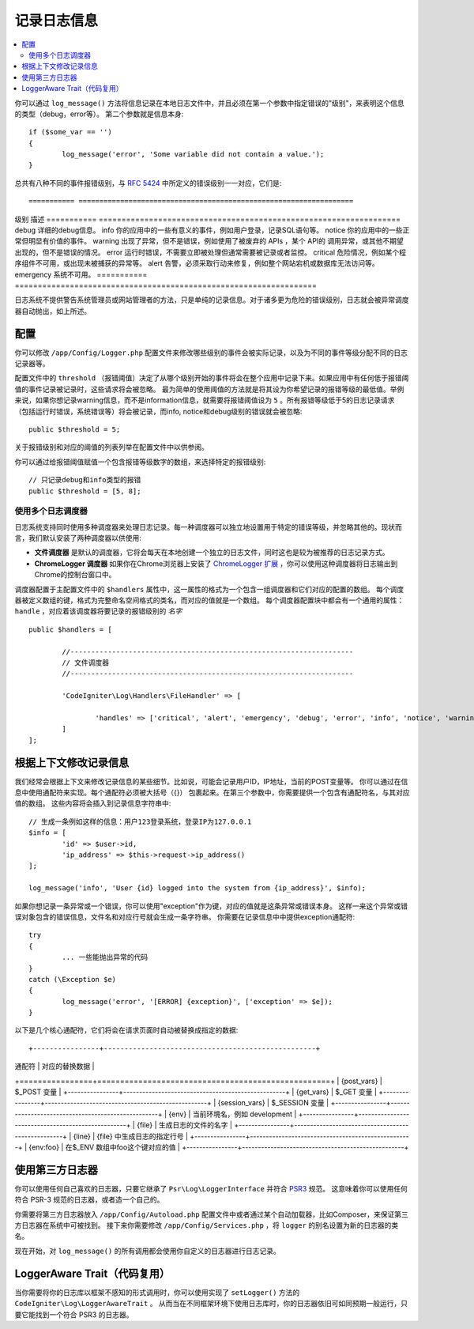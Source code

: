 ###################
记录日志信息
###################

.. contents::
    :local:
    :depth: 2

你可以通过 ``log_message()`` 方法将信息记录在本地日志文件中，并且必须在第一个参数中指定错误的"级别"，来表明这个信息的类型（debug，error等）。
第二个参数就是信息本身::

	if ($some_var == '')
	{
		log_message('error', 'Some variable did not contain a value.');
	}

总共有八种不同的事件报错级别，与 `RFC 5424 <http://tools.ietf.org/html/rfc5424>`_ 中所定义的错误级别一一对应，它们是::

=========== ==================================================================
级别        描述
=========== ==================================================================
debug       详细的debug信息。
info        你的应用中的一些有意义的事件，例如用户登录，记录SQL语句等。
notice      你的应用中的一些正常但明显有价值的事件。
warning     出现了异常，但不是错误，例如使用了被废弃的 APIs ，某个 API的 调用异常，或其他不期望出现的，但不是错误的情况。
error       运行时错误，不需要立即被处理但通常需要被记录或者监控。
critical    危险情况，例如某个程序组件不可用，或出现未被捕获的异常等。
alert       告警，必须采取行动来修复，例如整个网站宕机或数据库无法访问等。
emergency   系统不可用。
=========== ==================================================================

日志系统不提供警告系统管理员或网站管理者的方法，只是单纯的记录信息。对于诸多更为危险的错误级别，日志就会被异常调度器自动抛出，如上所述。

配置
=============

你可以修改 ``/app/Config/Logger.php`` 配置文件来修改哪些级别的事件会被实际记录，以及为不同的事件等级分配不同的日志记录器等。

配置文件中的 ``threshold`` （报错阈值）决定了从哪个级别开始的事件将会在整个应用中记录下来。如果应用中有任何低于报错阈值的事件记录被记录时，这些请求将会被忽略。
最为简单的使用阈值的方法就是将其设为你希望记录的报错等级的最低值。举例来说，如果你想记录warning信息，而不是information信息，就需要将报错阈值设为 ``5`` 。所有报错等级低于5的日志记录请求
（包括运行时错误，系统错误等）将会被记录，而info, notice和debug级别的错误就会被忽略::

	public $threshold = 5;

关于报错级别和对应的阈值的列表列举在配置文件中以供参阅。

你可以通过给报错阈值赋值一个包含报错等级数字的数组，来选择特定的报错级别::

	// 只记录debug和info类型的报错
	public $threshold = [5, 8];

使用多个日志调度器
---------------------------

日志系统支持同时使用多种调度器来处理日志记录。每一种调度器可以独立地设置用于特定的错误等级，并忽略其他的。现状而言，我们默认安装了两种调度器以供使用:

- **文件调度器** 是默认的调度器，它将会每天在本地创建一个独立的日志文件，同时这也是较为被推荐的日志记录方式。
- **ChromeLogger 调度器** 如果你在Chrome浏览器上安装了 `ChromeLogger 扩展 <https://craig.is/writing/chrome-logger>`_ ，你可以使用这种调度器将日志输出到Chrome的控制台窗口中。

调度器配置于主配置文件中的 ``$handlers`` 属性中，这一属性的格式为一个包含一组调度器和它们对应的配置的数组。
每个调度器被定义数组的键，格式为完整命名空间格式的类名，而对应的值就是一个数组。
每个调度器配置块中都会有一个通用的属性： ``handle`` ，对应着该调度器将要记录的报错级别的 *名字* ::

	public $handlers = [

		//--------------------------------------------------------------------
		// 文件调度器
		//--------------------------------------------------------------------

		'CodeIgniter\Log\Handlers\FileHandler' => [

			'handles' => ['critical', 'alert', 'emergency', 'debug', 'error', 'info', 'notice', 'warning'],
		]
	];

根据上下文修改记录信息
==================================

我们经常会根据上下文来修改记录信息的某些细节。比如说，可能会记录用户ID，IP地址，当前的POST变量等。
你可以通过在信息中使用通配符来实现。每个通配符必须被大括号（{}） 包裹起来。在第三个参数中，你需要提供一个包含有通配符名，与其对应值的数组。
这些内容将会插入到记录信息字符串中::

	// 生成一条例如这样的信息：用户123登录系统，登录IP为127.0.0.1
	$info = [
		'id' => $user->id,
		'ip_address' => $this->request->ip_address()
	];

	log_message('info', 'User {id} logged into the system from {ip_address}', $info);

如果你想记录一条异常或一个错误，你可以使用"exception"作为键，对应的值就是这条异常或错误本身。
这样一来这个异常或错误对象包含的错误信息，文件名和对应行号就会生成一条字符串。
你需要在记录信息中中提供exception通配符::

	try
	{
		... 一些能抛出异常的代码
	}
	catch (\Exception $e)
	{
		log_message('error', '[ERROR] {exception}', ['exception' => $e]);
	}

以下是几个核心通配符，它们将会在请求页面时自动被替换成指定的数据::

+----------------+---------------------------------------------------+
| 通配符          | 对应的替换数据                                      |
+================+===================================================+
| {post_vars}    | $_POST 变量                                        |
+----------------+---------------------------------------------------+
| {get_vars}     | $_GET 变量                                         |
+----------------+---------------------------------------------------+
| {session_vars} | $_SESSION 变量                                     |
+----------------+---------------------------------------------------+
| {env}          | 当前环境名，例如 development                         |
+----------------+---------------------------------------------------+
| {file}         | 生成日志的文件的名字                                 |
+----------------+---------------------------------------------------+
| {line}         | {file} 中生成日志的指定行号                           |
+----------------+---------------------------------------------------+
| {env:foo}      | 在$_ENV 数组中foo这个键对应的值                        |
+----------------+---------------------------------------------------+

使用第三方日志器
=========================

你可以使用任何自己喜欢的日志器，只要它继承了 ``Psr\Log\LoggerInterface`` 并符合 `PSR3 <http://www.php-fig.org/psr/psr-3/>`_ 规范。
这意味着你可以使用任何符合 PSR-3 规范的日志器，或者造一个自己的。

你需要将第三方日志器放入 ``/app/Config/Autoload.php`` 配置文件中或者通过某个自动加载器，比如Composer，来保证第三方日志器在系统中可被找到。
接下来你需要修改 ``/app/Config/Services.php`` ，将 ``logger`` 的别名设置为新的日志器的类名。

现在开始，对 ``log_message()`` 的所有调用都会使用你自定义的日志器进行日志记录。

LoggerAware Trait（代码复用）
===============================

当你需要将你的日志库以框架不感知的形式调用时，你可以使用实现了 ``setLogger()`` 方法的 ``CodeIgniter\Log\LoggerAwareTrait`` 。
从而当在不同框架环境下使用日志库时，你的日志器依旧可如同预期一般运行，只要它能找到一个符合 PSR3 的日志器。
